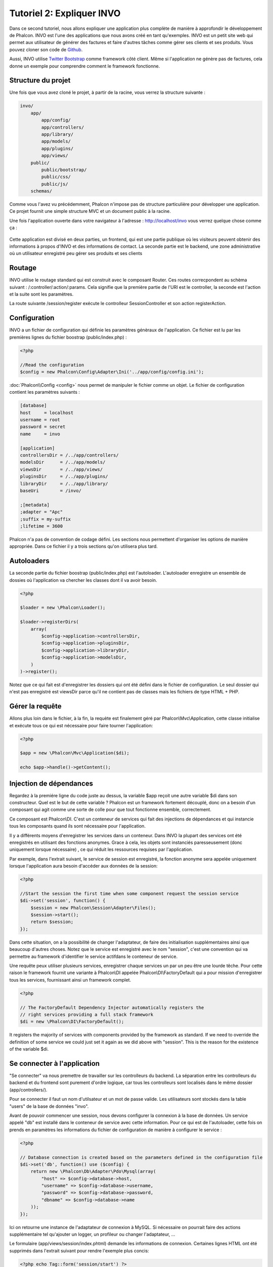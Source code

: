 Tutoriel 2: Expliquer INVO
===========================
Dans ce second tutoriel, nous allons expliquer une application plus complète de manière à approfondir le développement de Phalcon.
INVO est l'une des applications que nous avons créé en tant qu'exemples. INVO est un petit site web qui permet aux utilisateur de générer des factures et faire
d'autres tâches comme gérer ses clients et ses produits. Vous pouvez cloner son code de Github_.

Aussi, INVO utilise `Twitter Bootstrap`_ comme framework côté client. Même si l'application ne génère pas de factures, cela donne un exemple pour comprendre comment le framework fonctionne.


Structure du projet
------------------
Une fois que vous avez cloné le projet, à partir de la racine, vous verrez la structure suivante :

.. code-block:: bash

    invo/
        app/
            app/config/
            app/controllers/
            app/library/
            app/models/
            app/plugins/
            app/views/
        public/
            public/bootstrap/
            public/css/
            public/js/
        schemas/

Comme vous l'avez vu précédemment, Phalcon n'impose pas de structure particulière pour développer une application.
Ce projet fournit une simple structure MVC et un document public à la racine.

Une fois l'application ouverte dans votre navigateur à l'adresse : http://localhost/invo vous verrez quelque chose comme ça :

.. figure:: ../_static/img/invo-1.png
   :align: center

Cette application est divisé en deux parties, un frontend, qui est une partie publique où les visiteurs peuvent obtenir des informations à propos d'INVO et des informations de contact.
La seconde partie est le backend, une zone administrative où un utilisateur enregistré peu gérer ses produits et ses clients

Routage
-------
INVO utilise le routage standard qui est construit avec le composant Router. Ces routes correcpondent au schèma suivant : /:controller/:action/:params.
Cela signifie que la première partie de l'URI est le controller, la seconde est l'action et la suite sont les paramètres.

La route suivante /session/register exécute le controlleur SessionController et son action registerAction.

Configuration
-------------
INVO a un fichier de configuration qui définie les paramètres génèraux de l'application. Ce fichier est lu par les premières lignes du fichier boostrap (public/index.php) :

.. code-block:: php

    <?php

    //Read the configuration
    $config = new Phalcon\Config\Adapter\Ini('../app/config/config.ini');

:doc:`Phalcon\\Config <config>` nous permet de manipuler le fichier comme un objet. Le fichier de configuration contient les paramètres suivants :

.. code-block:: ini

    [database]
    host     = localhost
    username = root
    password = secret
    name     = invo

    [application]
    controllersDir = /../app/controllers/
    modelsDir      = /../app/models/
    viewsDir       = /../app/views/
    pluginsDir     = /../app/plugins/
    libraryDir     = /../app/library/
    baseUri        = /invo/

    ;[metadata]
    ;adapter = "Apc"
    ;suffix = my-suffix
    ;lifetime = 3600

Phalcon n'a pas de convention de codage défini. Les sections nous permettent d'organiser les options de manière appropriée. Dans ce fichier il y a trois sections qu'on utilisera plus tard.

Autoloaders
-----------
La seconde partie du fichier boostrap (public/index.php) est l'autoloader. L'autoloader enregistre un ensemble de dossies où l'application va chercher les classes dont il va avoir besoin.

.. code-block:: php

    <?php

    $loader = new \Phalcon\Loader();

    $loader->registerDirs(
        array(
            $config->application->controllersDir,
            $config->application->pluginsDir,
            $config->application->libraryDir,
            $config->application->modelsDir,
        )
    )->register();
	
Notez que ce qui fait est d'enregistrer les dossiers qui ont été défini dans le fichier de configuration.
Le seul dossier qui n'est pas enregistré est viewsDir parce qu'il ne contient pas de classes mais les fichiers de type HTML + PHP.

Gérer la requête
--------------------
Allons plus loin dans le fichier, à la fin, la requète est finalement géré par Phalcon\\Mvc\\Application,
cette classe initialise et exécute tous ce qui est nécessaire pour faire tourner l'application:

.. code-block:: php

    <?php

    $app = new \Phalcon\Mvc\Application($di);

    echo $app->handle()->getContent();

	
Injection de dépendances
--------------------
Regardez à la premiére ligne du code juste au dessus, la variable $app reçoit une autre variable $di dans son constructeur.
Quel est le but de cette variable ? Phalcon est un framework fortement découplé, donc on a besoin d'un composant qui agit comme une sorte de colle pour que tout fonctionne ensemble, correctement.

Ce composant est Phalcon\\DI. C'est un conteneur de services qui fait des injections de dépendances et qui instancie tous les composants quand ils sont nécessaire pour l'application.

Il y a différents moyens d'enregistrer les services dans un conteneur. Dans INVO la plupart des services ont été enregistrés en utilisant des fonctions anonymes.
Grace à cela, les objets sont instanciés paresseusement (donc uniquement lorsque nécessaire) , ce qui réduit les ressources requises par l'application.

Par exemple, dans l'extrait suivant, le service de session est enregistré, la fonction anonyme sera appelée uniquement lorsque l'application aura besoin d'accéder aux données de la session:

.. code-block:: php

    <?php

    //Start the session the first time when some component request the session service
    $di->set('session', function() {
        $session = new Phalcon\Session\Adapter\Files();
        $session->start();
        return $session;
    });

Dans cette situation, on a la possibilité de changer l'adaptateur, de faire des initialisation supplémentaires ainsi que beaucoup d'autres choses.
Notez que le service est enregistré avec le nom "session", c'est une convention qui va permettre au framework d'identifier le service actifdans le conteneur de service.

Une requête peux utiliser plusieurs services, enregistrer chaque services un par un peu être une lourde têche.
Pour cette raison le framework fournit une variante à Phalcon\\DI appelée Phalcon\\DI\\FactoryDefault qui a pour mission d'enregistrer tous les services, fournissant ainsi un framework complet.

.. code-block:: php

    <?php

    // The FactoryDefault Dependency Injector automatically registers the
    // right services providing a full stack framework
    $di = new \Phalcon\DI\FactoryDefault();


It registers the majority of services with components provided by the framework as standard. If we need to override
the definition of some service we could just set it again as we did above with "session". This is the reason for the
existence of the variable $di.

Se connecter à l'application
------------------------
"Se connecter" va nous premettre de travailler sur les controlleurs du backend. La séparation entre les controlleurs du backend et du frontend sont purement d'ordre logique,
car tous les controlleurs sont localisés dans le même dossier (app/controllers/).

Pour se connecter il faut un nom d'utilsateur et un mot de passe valide. Les utilisateurs sont stockés dans la table "users" de la base de données "invo".

Avant de pouvoir commencer une session, nous devons configurer la connexion à la base de données. Un service appelé "db" est installé dans le conteneur de service avec cette information.
Pour ce qui est de l'autoloader, cette fois on prends en paramètres les informations du fichier de configuration de manière à configurer le service :

.. code-block:: php

    <?php

    // Database connection is created based on the parameters defined in the configuration file
    $di->set('db', function() use ($config) {
        return new \Phalcon\Db\Adapter\Pdo\Mysql(array(
            "host" => $config->database->host,
            "username" => $config->database->username,
            "password" => $config->database->password,
            "dbname" => $config->database->name
        ));
    });

Ici on retourne une instance de l'adaptateur de connexion à MySQL.
Si nécessaire on pourrait faire des actions supplémentaire tel qu'ajouter un logger, un profileur ou changer l'adaptateur, ...

Le formulaire (app/views/session/index.phtml) demande les informations de connexion.
Certaines lignes HTML ont été supprimés dans l'extrait suivant pour rendre l'exemple plus concis:

.. code-block:: html+php

    <?php echo Tag::form('session/start') ?>

        <label for="email">Username/Email</label>
        <?php echo Tag::textField(array("email", "size" => "30")) ?>

        <label for="password">Password</label>
        <?php echo Tag::passwordField(array("password", "size" => "30")) ?>

        <?php echo Tag::submitButton(array('Login')) ?>

    </form>


Le SessionController::startAction (app/controllers/SessionController.phtml) a pour tâche de valider les données entrées à la recherche d'un utilisateur valid dans la bas de données :

.. code-block:: php

    <?php

    class SessionController extends ControllerBase
    {

        // ...

        private function _registerSession($user)
        {
            $this->session->set('auth', array(
                'id' => $user->id,
                'name' => $user->name
            ));
        }

        public function startAction()
        {
            if ($this->request->isPost()) {

                //Receiving the variables sent by POST
                $email = $this->request->getPost('email', 'email');
                $password = $this->request->getPost('password');

                $password = sha1($password);

                //Find for the user in the database
                $user = Users::findFirst(array(
                    "email = :email: AND password = :password: AND active = 'Y'",
                    "bind" => array('email' => $email, 'password' => $password)
                ));
                if ($user != false) {

                    $this->_registerSession($user);

                    $this->flash->success('Welcome ' . $user->name);

                    //Forward to the 'invoices' controller if the user is valid
                    return $this->dispatcher->forward(array(
                        'controller' => 'invoices',
                        'action' => 'index'
                    ));
                }

                $this->flash->error('Wrong email/password');
            }

            //Forward to the login form again
            return $this->dispatcher->forward(array(
                'controller' => 'session',
                'action' => 'index'
            ));

        }

    }

Pour des raisons de simplicité, nous avons utilisé "sha1_" pour stocker le mot de passe hashé dans la base de données, cependant cet algorithme n'est pas recommandé pour une vraie application,
il est préférable d'utiliser " :doc:`bcrypt <security>`" à la place.

Veuillez noter que plusieurs attributs public sont accessible dans le controller avec $this->flash, $this->request ou $this->session.
Ceux-ci sont des servies défini dans le conteneur de service de tout à l'heure. Quand ils sont accédés pour la première fois, ils sont insérés dans le controlleur.

Ces services sont partagés, ce qui signifie qu'on accéde à la même instance sans tenir compte de l'endroit où on les a créés.

Par exemple, ici on créé le service de sessions et on enregistre l'identité de utilisateur dans la variable "auth":

.. code-block:: php

    <?php

    $this->session->set('auth', array(
        'id' => $user->id,
        'name' => $user->name
    ));

Sécuriser le Backend
--------------------
Le backend est une zone privé que seul les personnes enregistrés ont accès. Par conséquent il est nécessaire de vérifier que seul les utilisateurs enregistrés ont accés à ces controlleurs.
Si vous n'êtes pas connectés à l'application et que vous essayez d'accéder au controlleur product, par exemple, vous verrez le message suivant :

.. figure:: ../_static/img/invo-2.png
   :align: center

A chaque fois que quelqu'un essayes d'accéder à n'importe quel controlleur/action, l'application va vérifier que le rôle de l'utilisateur (en session) lui permet d'y accéder,
sinon il affiche un message comme celui du dessus et transfert le flux à la page d'accueil.

Maintenant, découvrons comment l'application fait cela. La première chose à savoir est qu'il y a un composant appelé :doc:`Dispatcher <dispatching>`.
Il est informé de la route trouvé par le composant :doc:`Routing <routing>`. Puis, il est responsable de chargé le controlleur approprié et d'exécuter l'action correspondante.

En temps normal, le framework créé le dispatcher automatiquement. Dans notre cas, nous voulons faire une vérification avant d'exécuter l'action requise,
vérifier si l'utilisateur y a accés ou pas. Pour faire cela, nous avons remplacé le composant en créant une fonction dans le bootstrap (public/index.php):

.. code-block:: php

    <?php

    $di->set('dispatcher', function() use ($di) {
        $dispatcher = new Phalcon\Mvc\Dispatcher();
        return $dispatcher;
    });

Nous avons maintenant un contrôle complet sur le dispatcher utilisé dans notre application.
Plusieurs composants du framework déclenchent des évènements qui nous autorisent à modifier le flux interne des opérations.
Comme l'injecteur de dépendances agit comme une "colle" pour composants, un nouveau composant appellé :doc:`EventsManager <events>`
nous aide à intercepter les évènements produits par un composant routant les évènements aux listeners.


Gestion des évènements
^^^^^^^^^^^^^^^^^
Un :doc:`EventsManager <events>` (gestionnaire d'évènement) nous permet d'attacher un ou plusieurs listeners à un type particulier d'évènement.
Le type d'évènement qui nous intéresse actuellement est le "dispatch", la code suivant filtre tous les évènements produit par le dispatcher :


.. code-block:: php

    <?php

    $di->set('dispatcher', function() use ($di) {

        //Obtain the standard eventsManager from the DI
        $eventsManager = $di->getShared('eventsManager');

        //Instantiate the Security plugin
        $security = new Security($di);

        //Listen for events produced in the dispatcher using the Security plugin
        $eventsManager->attach('dispatch', $security);

        $dispatcher = new Phalcon\Mvc\Dispatcher();

        //Bind the EventsManager to the Dispatcher
        $dispatcher->setEventsManager($eventsManager);

        return $dispatcher;
    });

Le plugin de sécurité est une classe situé dans (app/plugins/Security.php). Cette classe implémente une méthode "beforeExecuteRoute".
C'est le même nom qu'un des évènement produit dans le dispatcer :


.. code-block:: php

    <?php

    use Phalcon\Events\Event,
        Phalcon\Mvc\Dispatcher,
        Phalcon\Mvc\User\Plugin;

    class Security extends Plugin
    {

        // ...

        public function beforeExecuteRoute(Event $event, Dispatcher $dispatcher)
        {
            // ...
        }

    }

Les évènements "hooks" reçoivent toujours un premier paramètre qui contient le contexte de l'information de l'évènement produit ($event)
et un second paramètre qui est l'objet produit par l'évènement lui-même ($dispatcher). Il n'est pas obligatoire de faire étendre le plugin, de la classe
Phalcon\\Mvc\\User\\Plugin, mais en faisant ainsi on gagne un accès facilité aux services disponibles de l'application.

Maintenant nous allons vérifier le rôle de la session courrante, vérifier si l'utilisatuer à accès en utilisant les listes ACL (access control list).
S'il/elle n'a pas accès, il/elle sera redirigé vers la page d'accueil comme expliqué précédemment.


.. code-block:: php

    <?php

    use Phalcon\Events\Event,
        Phalcon\Mvc\Dispatcher,
        Phalcon\Mvc\User\Plugin;

    class Security extends Plugin
    {

        // ...

        public function beforeExecuteRoute(Event $event, Dispatcher $dispatcher)
        {

            //Check whether the "auth" variable exists in session to define the active role
            $auth = $this->session->get('auth');
            if (!$auth) {
                $role = 'Guests';
            } else {
                $role = 'Users';
            }

            //Take the active controller/action from the dispatcher
            $controller = $dispatcher->getControllerName();
            $action = $dispatcher->getActionName();

            //Obtain the ACL list
            $acl = $this->_getAcl();

            //Check if the Role have access to the controller (resource)
            $allowed = $acl->isAllowed($role, $controller, $action);
            if ($allowed != Phalcon\Acl::ALLOW) {

                //If he doesn't have access forward him to the index controller
                $this->flash->error("You don't have access to this module");
                $dispatcher->forward(
                    array(
                        'controller' => 'index',
                        'action' => 'index'
                    )
                );

                //Returning "false" we tell to the dispatcher to stop the current operation
                return false;
            }

        }

    }

Fournir une liste ACL
^^^^^^^^^^^^^^^^^^^^^
Dans l'exemple précédent, nous avons obtenu les ACL en utilisant la méthode $this->_getAcl(). Cette méthode est aussi
implémentée dans Plugin. Maintenant nous allons expliquer étape par étape comment nous avons construit les ACL (access control list) :


.. code-block:: php

    <?php

    //Create the ACL
    $acl = new Phalcon\Acl\Adapter\Memory();

    //The default action is DENY access
    $acl->setDefaultAction(Phalcon\Acl::DENY);

    //Register two roles, Users is registered users
    //and guests are users without a defined identity
    $roles = array(
        'users' => new Phalcon\Acl\Role('Users'),
        'guests' => new Phalcon\Acl\Role('Guests')
    );
    foreach ($roles as $role) {
        $acl->addRole($role);
    }

On défini les ressources pour chaque zone. Le nom des contrôleurs sont des ressources et leurs actions sont accédées pour les ressources :


.. code-block:: php

    <?php

    //Private area resources (backend)
    $privateResources = array(
      'companies' => array('index', 'search', 'new', 'edit', 'save', 'create', 'delete'),
      'products' => array('index', 'search', 'new', 'edit', 'save', 'create', 'delete'),
      'producttypes' => array('index', 'search', 'new', 'edit', 'save', 'create', 'delete'),
      'invoices' => array('index', 'profile')
    );
    foreach ($privateResources as $resource => $actions) {
        $acl->addResource(new Phalcon\Acl\Resource($resource), $actions);
    }

    //Public area resources (frontend)
    $publicResources = array(
      'index' => array('index'),
      'about' => array('index'),
      'session' => array('index', 'register', 'start', 'end'),
      'contact' => array('index', 'send')
    );
    foreach ($publicResources as $resource => $actions) {
        $acl->addResource(new Phalcon\Acl\Resource($resource), $actions);
    }

Les ACL ont maintenant connaissance des contrôleurs et de leurs actions. Le role "Users" a accès à toutes les ressources du
backend et du frontend. Le rôle "Guest" en revanche n'a accès qu'a la partie publique :


.. code-block:: php

    <?php

    //Grant access to public areas to both users and guests
    foreach ($roles as $role) {
        foreach ($publicResources as $resource => $actions) {
            $acl->allow($role->getName(), $resource, '*');
        }
    }

    //Grant access to private area only to role Users
    foreach ($privateResources as $resource => $actions) {
        foreach ($actions as $action) {
            $acl->allow('Users', $resource, $action);
        }
    }

Hooray!, les ACL sont maintenant terminés.

Composants utilisateurs
---------------
Tous les éléments graphique et visuels de l'application ont été réalisé principalement avec `Twitter Bootstrap`_.
Certains éléments, comme la barre de navigation, changent en fonction de l'état de l'applicatin (connecté/déconnecté).
Par exemple dans le coin en haut à droite, le lien "Log in/Sign up" (se connecter/s'inscrire) se changent en "Log out" (Se déconnecter)
quand un utilisateur se connecte.

Cette partie de l'application est implémentée en utilisant le composant "Elements" (app/library/Elements.php).

.. code-block:: php

    <?php

    use Phalcon\Mvc\User\Component;

    class Elements extends Component
    {

        public function getMenu()
        {
            //...
        }

        public function getTabs()
        {
            //...
        }

    }

Cette classe étend de Phalcon\\Mvc\\User\\Component,il n'est pas imposé d'étendre un composant avec cette classe, mais
cela permet d'accéder plus rapidement/facilement aux services de l'application.
Maintenant enregistrons cette classe au conteneur de service :

.. code-block:: php

    <?php

    //Register an user component
    $di->set('elements', function(){
        return new Elements();
    });

Tout comme les controlleurs, les plugins et les composants à l'intérieur des vues, ce composant a aussi accès aux services requis dans le conteneur
et en accédant juste à l'attribut.

.. code-block:: html+php

    <div class="navbar navbar-fixed-top">
        <div class="navbar-inner">
            <div class="container">
                <a class="btn btn-navbar" data-toggle="collapse" data-target=".nav-collapse">
                    <span class="icon-bar"></span>
                    <span class="icon-bar"></span>
                    <span class="icon-bar"></span>
                </a>
                <a class="brand" href="#">INVO</a>
                <?php echo $this->elements->getMenu() ?>
            </div>
        </div>
    </div>

    <div class="container">
        <?php echo $this->getContent() ?>
        <hr>
        <footer>
            <p>&copy; Company 2012</p>
        </footer>
    </div>

La partie la plus importante est :

.. code-block:: html+php

    <?php echo $this->elements->getMenu() ?>

Travailler avec le CRUD
---------------------
La plupart des options qui manipulent des données (companies, products et types de products), ont été développés
en utilisant un CRUD_ (create/read/update/delete) basique et commun. Chaque CRUD contient les fichiers suivants :


.. code-block:: bash

    invo/
        app/
            app/controllers/
                ProductsController.php
            app/models/
                Products.php
            app/views/
                products/
                    edit.phtml
                    index.phtml
                    new.phtml
                    search.phtml

Chaque contrôleur a les actions suivantes :

.. code-block:: php

    <?php

    class ProductsController extends ControllerBase
    {

        /**
         * The start action, it shows the "search" view
         */
        public function indexAction()
        {
            //...
        }

        /**
         * Execute the "search" based on the criteria sent from the "index"
         * Returning a paginator for the results
         */
        public function searchAction()
        {
            //...
        }

        /**
         * Shows the view to create a "new" product
         */
        public function newAction()
        {
            //...
        }

        /**
         * Shows the view to "edit" an existing product
         */
        public function editAction()
        {
            //...
        }

        /**
         * Creates a product based on the data entered in the "new" action
         */
        public function createAction()
        {
            //...
        }

        /**
         * Updates a product based on the data entered in the "edit" action
         */
        public function saveAction()
        {
            //...
        }

        /**
         * Deletes an existing product
         */
        public function deleteAction($id)
        {
            //...
        }

    }

Formulaire de recherche
^^^^^^^^^^^^^^^
Tous les CRUD commencent avec le formulaire de recherche. Ce formulaire montre tous les champs que la table products possède,
permettant à l'utilisateur de filtrer ses recherches. La tache "products" est liée à la table "products_types".
Dans notre cas, nous avons déjà demandé des enregistrements de cette table, afin de faciliter la recherche dans ce champ :



.. code-block:: php

    <?php

    /**
     * The start action, it shows the "search" view
     */
    public function indexAction()
    {
        $this->persistent->searchParams = null;
        $this->view->productTypes = ProductTypes::find();
    }

Tous les types de produits sont cherché et passé à la vue en tant que variable locale "productType". Puis, dans la vue
(app/views/index.phtml) on montre un champ "select" remplis avec ces résultats :

.. code-block:: html+php

    <div>
        <label for="product_types_id">Product Type</label>
        <?php echo Tag::select(array(
            "product_types_id",
            $productTypes,
            "using" => array("id", "name"),
            "useDummy" => true
        )) ?>
    </div>

Notez que $productTypes contient les données nécessaires pour remplir le tag SELECT en utilisant Phalcon\\Tag::select.
Une fois le formulaire validé, l'action "search" est exécuté dans le contrôleur, réalisant la recherche basé sur les
données entrées par l'utilisateur.


Exécuter une recherche
^^^^^^^^^^^^^^^^^^^
L'action de recherche à un double comportement. Quand on y accéde avec POST, cela fait une recherche basé sur les données
que l'on a envoyé à partir du formulaire. Mais quand on y accéde via GET cela change la page courante dans le paginateur.
Pour différencier la méthode (GET ou POST), nous utilisons le composant :doc:`Request <request>` :

.. code-block:: php

    <?php

    /**
     * Execute the "search" based on the criteria sent from the "index"
     * Returning a paginator for the results
     */
    public function searchAction()
    {

        if ($this->request->isPost()) {
            //create the query conditions
        } else {
            //paginate using the existing conditions
        }

        //...

    }

Avec l'aide de :doc:`Phalcon\\Mvc\\Model\\Criteria <../api/Phalcon_Mvc_Model_Criteria>` ,nous pouvons créer les conditions de recherche basé sur les types de données envoyé via le formulaire :

.. code-block:: php

    <?php

    $query = Criteria::fromInput($this->di, "Products", $_POST);

Cette méthode vérifie quelle valeur est différente de "" (chaine vide) et "null" et les prends en compte pour créer les critères de recherche :

* Si le champs de donnée est "text" ou similaire (char, varchar, text, etc.). L'opérateur "like" sera utilisé pour filtrer les résultats.
* Si le type de donnée est différent, l'opérateur "=" sera utilisé

De plus, "Criteria" ignore toutes les variables POST qui ne correspondent à aucun champs de la table.
Les valeurs seront automatiquement échappées en utilisant les paramètres liés (bond parameters).

Maintenant, on va stoquer les paramètres dans le "sac" de session du contrôleur :

.. code-block:: php

    <?php

    $this->persistent->searchParams = $query->getParams();

Un sac de session est un attribut particulier dans un contrôleur qui est sauvegardé entre les requêtes.
Quand on y accède, cet attribut injecte un service :doc:`Phalcon\\Session\\Bag <../api/Phalcon_Session_Bag>` qui est indépendant de chaque contrôleur.

Puis, basé sur les paramètres passé, on génère la requête :

.. code-block:: php

    <?php

    $products = Products::find($parameters);
    if (count($products) == 0) {
        $this->flash->notice("The search did not found any products");
        return $this->forward("products/index");
    }

Si la recherche ne retourne aucun produit, on transfert l'utilisateur à l'action index. Si la recherche retourne des résultats,
on créé un paginateur pour se déplacé à travers les pages facilement :

.. code-block:: php

    <?php

    $paginator = new Phalcon\Paginator\Adapter\Model(array(
        "data" => $products,    //Data to paginate
        "limit" => 5,           //Rows per page
        "page" => $numberPage   //Active page
    ));

    //Get active page in the paginator
    $page = $paginator->getPaginate();

Enfin, on passe la page retournée à la vue:
Finally we pass the returned page to view:

.. code-block:: php

    <?php

    $this->view->setVar("page", $page);

Dans la vue (app/views/products/search.phtml), on affiche le résultat correspondant à la page actuel:

.. code-block:: html+php

    <?php foreach ($page->items as $product) { ?>
        <tr>
            <td><?= $product->id ?></td>
            <td><?= $product->getProductTypes()->name ?></td>
            <td><?= $product->name ?></td>
            <td><?= $product->price ?></td>
            <td><?= $product->active ?></td>
            <td><?= Tag::linkTo("products/edit/" . $product->id, 'Edit') ?></td>
            <td><?= Tag::linkTo("products/delete/" . $product->id, 'Delete') ?></td>
        </tr>
    <?php } ?>

Créer et modifier des entrées
^^^^^^^^^^^^^^^^^^^^^^^^^^^^^
Voyons comment le CRUD créé et modifie des entrées. A partir des vues "new" et "edit", la donnée entrée par l'utilisateur
est envoyé à l'action "create" et "save" qui exécute l'action de créer or de modifier les produits.

Dans la page de création, on récupère les données envoyés et on leur assigne une nouvelle instance de produit :

.. code-block:: php

    <?php

    /**
     * Creates a product based on the data entered in the "new" action
     */
    public function createAction()
    {

        $products = new Products();

        $products->id = $this->request->getPost("id", "int");
        $products->product_types_id = $this->request->getPost("product_types_id", "int");
        $products->name = $this->request->getPost("name", "striptags");
        $products->price = $this->request->getPost("price", "double");
        $products->active = $this->request->getPost("active");

        //...

    }

Les données sont filtrés avant d'être assignés à l'objet. Ce filtrage est optionnel, l'ORM échappe les données entrées et
caste les données en fonction des types des champs.

Quand on sauvegarde, nous saurons si la donnée est conforme aux règles et validations implémenté dans le model Products:

.. code-block:: php

    <?php

    /**
     * Creates a product based on the data entered in the "new" action
     */
    public function createAction()
    {

        //...

        if (!$products->create()) {

            //The store failed, the following messages were produced
            foreach ($products->getMessages() as $message) {
                $this->flash->error((string) $message);
            }
            return $this->forward("products/new");

        } else {
            $this->flash->success("Product was created successfully");
            return $this->forward("products/index");
        }

    }

Maintenant, dans le cas de la modification de produit, on doit présenter les données à éditer à l'utilisateur en pré-remplissant les champs:

.. code-block:: php

    <?php

    /**
     * Shows the view to "edit" an existing product
     */
    public function editAction($id)
    {

        //...

        $product = Products::findFirstById($id);

        Tag::setDefault("id", $product->id);
        Tag::setDefault("product_types_id", $product->product_types_id);
        Tag::setDefault("name", $product->name);
        Tag::setDefault("price", $product->price);
        Tag::setDefault("active", $product->active);

    }

L'helper "setDefault" entre les valeurs du produit dans les champs qui portent le même nom comme valeur par défaut.
Grace à cela, l'utilisateur peut changer n'importe quelle valeur et ensuite envoyer ses modifications à la base de données avec l'action "save":

.. code-block:: php

    <?php

    /**
     * Updates a product based on the data entered in the "edit" action
     */
    public function saveAction()
    {

        //...

        //Find the product to update
        $product = Products::findFirstById($this->request->getPost("id"));
        if (!$product) {
            $this->flash->error("products does not exist " . $id);
            return $this->forward("products/index");
        }

        //... assign the values to the object and store it

    }

Changer le titre de manière dynamique
------------------------------
Quand vous naviguez sur le site, vous remarquerez que le titre change d'une page à l'autre.
Cela est réalisé dans l'"initializer" de chaque contrôleur.

.. code-block:: php

    <?php

    class ProductsController extends ControllerBase
    {

        public function initialize()
        {
            //Set the document title
            Tag::setTitle('Manage your product types');
            parent::initialize();
        }

        //...

    }

Notez que la méthode parent::initialize() est aussi appelée, cela ajoute plus de donnée à la suite du titre:

.. code-block:: php

    <?php

    class ControllerBase extends Phalcon\Mvc\Controller
    {

        protected function initialize()
        {
            //Prepend the application name to the title
            Phalcon\Tag::prependTitle('INVO | ');
        }

        //...
    }

Enfin, le titre est afiché dans la vue principale (app/views/index.phtml) :

.. code-block:: html+php

    <?php use Phalcon\Tag as Tag ?>
    <!DOCTYPE html>
    <html>
        <head>
            <?php echo Tag::getTitle() ?>
        </head>
        <!-- ... -->
    </html>

Conclusion
----------
Ce tutoriel a couvert plusieurs aspect de la construction d'application avec Phalcon, nous espérons qu'il vous aura
permis d'en apprendre plus sur le framework.


.. _Github: https://github.com/phalcon/invo
.. _CRUD: http://en.wikipedia.org/wiki/Create,_read,_update_and_delete
.. _Twitter Bootstrap: http://twitter.github.io/bootstrap/
.. _sha1: http://php.net/manual/en/function.sha1.php
.. _bcrypt: http://stackoverflow.com/questions/4795385/how-do-you-use-bcrypt-for-hashing-passwords-in-php
